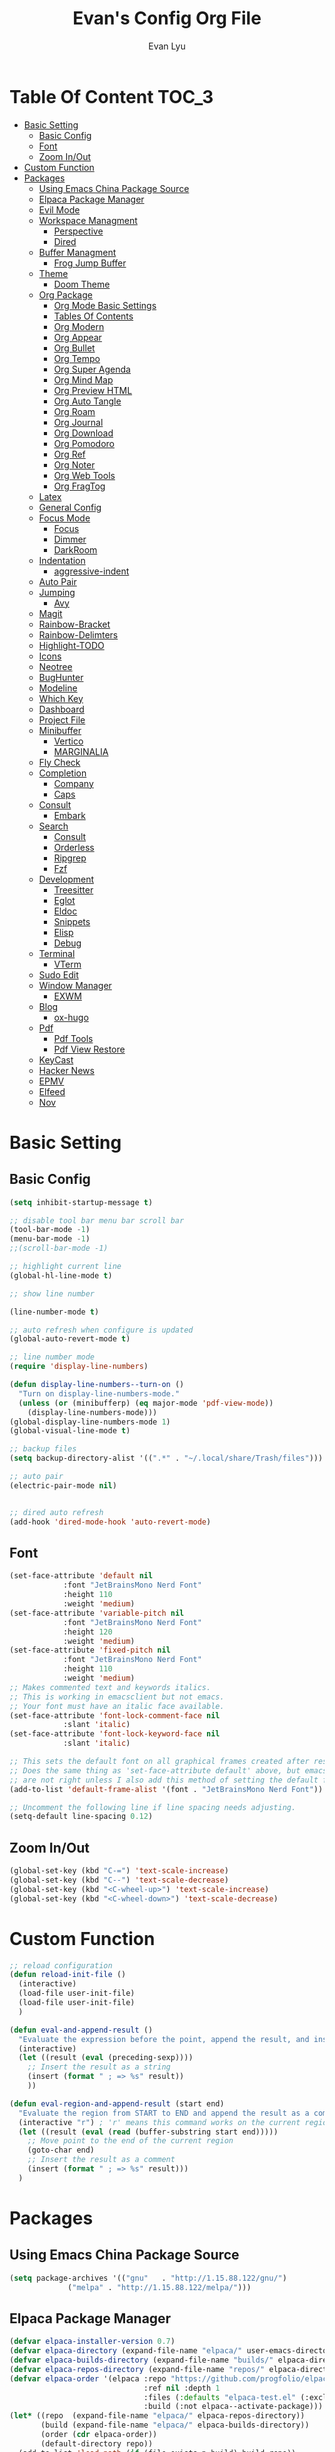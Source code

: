 #+TITLE: Evan's Config Org File
#+AUTHOR: Evan Lyu
#+auto_tangle: t
#+DESCRIPTION: Evan's Config Org File
#+STARTUP: showeverything
#+OPTIONS: tocs:3

* Table Of Content :TOC_3:
- [[#basic-setting][Basic Setting]]
  - [[#basic-config][Basic Config]]
  - [[#font][Font]]
  - [[#zoom-inout][Zoom In/Out]]
- [[#custom-function][Custom Function]]
- [[#packages][Packages]]
  - [[#using-emacs-china-package-source][Using Emacs China Package Source]]
  - [[#elpaca-package-manager][Elpaca Package Manager]]
  - [[#evil-mode][Evil Mode]]
  - [[#workspace-managment][Workspace Managment]]
    - [[#perspective][Perspective]]
    - [[#dired][Dired]]
  - [[#buffer-managment][Buffer Managment]]
    - [[#frog-jump-buffer][Frog Jump Buffer]]
  - [[#theme][Theme]]
    - [[#doom-theme][Doom Theme]]
  - [[#org-package][Org Package]]
    - [[#org-mode-basic-settings][Org Mode Basic Settings]]
    - [[#tables-of-contents][Tables Of Contents]]
    - [[#org-modern][Org Modern]]
    - [[#org-appear][Org Appear]]
    - [[#org-bullet][Org Bullet]]
    - [[#org-tempo][Org Tempo]]
    - [[#org-super-agenda][Org Super Agenda]]
    - [[#org-mind-map][Org Mind Map]]
    - [[#org-preview-html][Org Preview HTML]]
    - [[#org-auto-tangle][Org Auto Tangle]]
    - [[#org-roam][Org Roam]]
    - [[#org-journal][Org Journal]]
    - [[#org-download][Org Download]]
    - [[#org-pomodoro][Org Pomodoro]]
    - [[#org-ref][Org Ref]]
    - [[#org-noter][Org Noter]]
    - [[#org-web-tools][Org Web Tools]]
    - [[#org-fragtog][Org FragTog]]
  - [[#latex][Latex]]
  - [[#general-config][General Config]]
  - [[#focus-mode][Focus Mode]]
    - [[#focus][Focus]]
    - [[#dimmer][Dimmer]]
    - [[#darkroom][DarkRoom]]
  - [[#indentation][Indentation]]
    - [[#aggressive-indent][aggressive-indent]]
  - [[#auto-pair][Auto Pair]]
  - [[#jumping][Jumping]]
    - [[#avy][Avy]]
  - [[#magit][Magit]]
  - [[#rainbow-bracket][Rainbow-Bracket]]
  - [[#rainbow-delimters][Rainbow-Delimters]]
  - [[#highlight-todo][Highlight-TODO]]
  - [[#icons][Icons]]
  - [[#neotree][Neotree]]
  - [[#bughunter][BugHunter]]
  - [[#modeline][Modeline]]
  - [[#which-key][Which Key]]
  - [[#dashboard][Dashboard]]
  - [[#project-file][Project File]]
  - [[#minibuffer][Minibuffer]]
    - [[#vertico][Vertico]]
    - [[#marginalia][MARGINALIA]]
  - [[#fly-check][Fly Check]]
  - [[#completion][Completion]]
    - [[#company][Company]]
    - [[#caps][Caps]]
  - [[#consult][Consult]]
    - [[#embark][Embark]]
  - [[#search][Search]]
    - [[#consult-1][Consult]]
    - [[#orderless][Orderless]]
    - [[#ripgrep][Ripgrep]]
    - [[#fzf][Fzf]]
  - [[#development][Development]]
    - [[#treesitter][Treesitter]]
    - [[#eglot][Eglot]]
    - [[#eldoc][Eldoc]]
    - [[#snippets][Snippets]]
    - [[#elisp][Elisp]]
    - [[#debug][Debug]]
  - [[#terminal][Terminal]]
    - [[#vterm][VTerm]]
  - [[#sudo-edit][Sudo Edit]]
  - [[#window-manager][Window Manager]]
    - [[#exwm][EXWM]]
  - [[#blog][Blog]]
    - [[#ox-hugo][ox-hugo]]
  - [[#pdf][Pdf]]
    - [[#pdf-tools][Pdf Tools]]
    - [[#pdf-view-restore][Pdf View Restore]]
  - [[#keycast][KeyCast]]
  - [[#hacker-news][Hacker News]]
  - [[#epmv][EPMV]]
  - [[#elfeed][Elfeed]]
  - [[#nov][Nov]]

* Basic Setting 

** Basic Config
#+begin_src emacs-lisp
(setq inhibit-startup-message t)

;; disable tool bar menu bar scroll bar
(tool-bar-mode -1)
(menu-bar-mode -1)
;;(scroll-bar-mode -1)

;; highlight current line
(global-hl-line-mode t)

;; show line number

(line-number-mode t)

;; auto refresh when configure is updated
(global-auto-revert-mode t)

;; line number mode
(require 'display-line-numbers)

(defun display-line-numbers--turn-on ()
  "Turn on display-line-numbers-mode."
  (unless (or (minibufferp) (eq major-mode 'pdf-view-mode))
    (display-line-numbers-mode)))
(global-display-line-numbers-mode 1)
(global-visual-line-mode t)

;; backup files
(setq backup-directory-alist '((".*" . "~/.local/share/Trash/files")))

;; auto pair
(electric-pair-mode nil)


;; dired auto refresh 
(add-hook 'dired-mode-hook 'auto-revert-mode)
#+end_src

** Font

#+begin_src emacs-lisp
(set-face-attribute 'default nil
		    :font "JetBrainsMono Nerd Font"
		    :height 110
		    :weight 'medium)
(set-face-attribute 'variable-pitch nil
		    :font "JetBrainsMono Nerd Font"
		    :height 120
		    :weight 'medium)
(set-face-attribute 'fixed-pitch nil
		    :font "JetBrainsMono Nerd Font"
		    :height 110
		    :weight 'medium)
;; Makes commented text and keywords italics.
;; This is working in emacsclient but not emacs.
;; Your font must have an italic face available.
(set-face-attribute 'font-lock-comment-face nil
		    :slant 'italic)
(set-face-attribute 'font-lock-keyword-face nil
		    :slant 'italic)

;; This sets the default font on all graphical frames created after restarting Emacs.
;; Does the same thing as 'set-face-attribute default' above, but emacsclient fonts
;; are not right unless I also add this method of setting the default font.
(add-to-list 'default-frame-alist '(font . "JetBrainsMono Nerd Font"))

;; Uncomment the following line if line spacing needs adjusting.
(setq-default line-spacing 0.12)
#+end_src

** Zoom In/Out
  
#+begin_src emacs-lisp
(global-set-key (kbd "C-=") 'text-scale-increase)
(global-set-key (kbd "C--") 'text-scale-decrease)
(global-set-key (kbd "<C-wheel-up>") 'text-scale-increase)
(global-set-key (kbd "<C-wheel-down>") 'text-scale-decrease)

#+end_src

* Custom Function
  
#+begin_src emacs-lisp
;; reload configuration
(defun reload-init-file ()
  (interactive)
  (load-file user-init-file)
  (load-file user-init-file)
  )

(defun eval-and-append-result ()
  "Evaluate the expression before the point, append the result, and insert a new line with a comment."
  (interactive)
  (let ((result (eval (preceding-sexp))))
    ;; Insert the result as a string
    (insert (format " ; => %s" result))
    ))

(defun eval-region-and-append-result (start end)
  "Evaluate the region from START to END and append the result as a comment."
  (interactive "r") ; 'r' means this command works on the current region
  (let ((result (eval (read (buffer-substring start end)))))
    ;; Move point to the end of the current region
    (goto-char end)
    ;; Insert the result as a comment
    (insert (format " ; => %s" result)))
  )
#+end_src


* Packages
  
** Using Emacs China Package Source 
#+begin_src emacs-lisp
(setq package-archives '(("gnu"   . "http://1.15.88.122/gnu/")
			 ("melpa" . "http://1.15.88.122/melpa/")))
#+end_src


** Elpaca Package Manager
#+BEGIN_SRC emacs-lisp
(defvar elpaca-installer-version 0.7)
(defvar elpaca-directory (expand-file-name "elpaca/" user-emacs-directory))
(defvar elpaca-builds-directory (expand-file-name "builds/" elpaca-directory))
(defvar elpaca-repos-directory (expand-file-name "repos/" elpaca-directory))
(defvar elpaca-order '(elpaca :repo "https://github.com/progfolio/elpaca.git"
                              :ref nil :depth 1
                              :files (:defaults "elpaca-test.el" (:exclude "extensions"))
                              :build (:not elpaca--activate-package)))
(let* ((repo  (expand-file-name "elpaca/" elpaca-repos-directory))
       (build (expand-file-name "elpaca/" elpaca-builds-directory))
       (order (cdr elpaca-order))
       (default-directory repo))
  (add-to-list 'load-path (if (file-exists-p build) build repo))
  (unless (file-exists-p repo)
    (make-directory repo t)
    (when (< emacs-major-version 28) (require 'subr-x))
    (condition-case-unless-debug err
        (if-let ((buffer (pop-to-buffer-same-window "*elpaca-bootstrap*"))
                 ((zerop (apply #'call-process `("git" nil ,buffer t "clone"
                                                 ,@(when-let ((depth (plist-get order :depth)))
                                                     (list (format "--depth=%d" depth) "--no-single-branch"))
                                                 ,(plist-get order :repo) ,repo))))
                 ((zerop (call-process "git" nil buffer t "checkout"
                                       (or (plist-get order :ref) "--"))))
                 (emacs (concat invocation-directory invocation-name))
                 ((zerop (call-process emacs nil buffer nil "-Q" "-L" "." "--batch"
                                       "--eval" "(byte-recompile-directory \".\" 0 'force)")))
                 ((require 'elpaca))
                 ((elpaca-generate-autoloads "elpaca" repo)))
            (progn (message "%s" (buffer-string)) (kill-buffer buffer))
          (error "%s" (with-current-buffer buffer (buffer-string))))
      ((error) (warn "%s" err) (delete-directory repo 'recursive))))
  (unless (require 'elpaca-autoloads nil t)
    (require 'elpaca)
    (elpaca-generate-autoloads "elpaca" repo)
    (load "./elpaca-autoloads")))
(add-hook 'after-init-hook #'elpaca-process-queues)
(elpaca `(,@elpaca-order))

;; Install a package via the elpaca macro
;; See the "recipes" section of the manual for more details.

;; (elpaca example-package)

;; Install use-package support
(elpaca elpaca-use-package
  ;; Enable use-package :ensure support for Elpaca.
  (elpaca-use-package-mode))

;; Block until current queue processed.
(elpaca-wait)

;;When installing a package which modifies a form used at the top-level
;;(e.g. a package which adds a use-package key word),
;;use `elpaca-wait' to block until that package has been installed/configured.
;;For example:
;;(use-package general :ensure t :demand t)
;;(elpaca-wait)

;;Turns off elpaca-use-package-mode current declaration
;;Note this will cause the declaration to be interpreted immediately (not deferred).
;;Useful for configuring built-in emacs features.
;;(use-package emacs :ensure nil :config (setq ring-bell-function #'ignore))

;; Don't install anything. Defer execution of BODY
;;(elpaca nil (message "deferred"))
#+END_SRC


** Evil Mode

#+BEGIN_SRC emacs-lisp
;; Expands to: (elpaca evil (use-package evil :demand t))
(use-package evil 
  :init
  (setq evil-want-integration t)
  (setq evil-want-keybinding nil)
  (setq evil-vsplit-window-right t)

  (setq evil-split-window-below t)
  :ensure t
  :demand nil
  :config
  (evil-mode)
  (setq x-select-enable-clipboard nil)
  )


(use-package evil-collection
  :after evil
  :ensure t
  :demand nil 
  :config
  (setq evil-collection-mode-list
        '(dashboard dired ibuffer pdf magit neotree vterm elfeed nov)
  )
  (evil-collection-init))


(use-package evil-commentary
  :after evil
  :ensure t
  :demand nil 
  :config
  (evil-commentary-mode))

(use-package evil-surround
  :after evil
  :ensure t
  :demand nil 
  :config
  (global-evil-surround-mode))

(use-package evil-org
  :ensure t
  :after org
  :hook (org-mode . (lambda () evil-org-mode))
  :config
  (require 'evil-org-agenda)
  (evil-org-agenda-set-keys)
)


(add-hook 'org-capture-mode-hook 'evil-insert-state)

(elpaca-wait)
#+END_SRC

** Workspace Managment
*** Perspective 
#+begin_src emacs-lisp
(use-package perspective
  :ensure t
  :init
  (persp-mode)
)
(setq persp-suppress-no-prefix-key-warning t)
#+end_src

*** Dired 
#+begin_src emacs-lisp
(setq dired-dwim-target t)
#+end_src

** Buffer Managment 

*** Frog Jump Buffer
#+begin_src emacs-lisp
(use-package frog-jump-buffer :ensure t)
#+end_src


** Theme

*** Doom Theme 
#+BEGIN_SRC emacs-lisp
(use-package doom-themes
  :ensure t
  :config
  ;; Global settings (defaults)
  (setq doom-themes-enable-bold t    ; if nil, bold is universally disabled
        doom-themes-enable-italic t) ; if nil, italics is universally disabled
  (load-theme 'doom-molokai t)

  ;; Enable flashing mode-line on errors
  (doom-themes-visual-bell-config)
  ;; Enable custom neotree theme (all-the-icons must be installed!)
  (doom-themes-neotree-config)
  ;; or for treemacs users
  (setq doom-themes-treemacs-theme "doom-atom") ; use "doom-colors" for less minimal icon theme
  (doom-themes-treemacs-config)
  ;; Corrects (and improves) org-mode's native fontification.
  (doom-themes-org-config))

#+END_SRC
   
** Org Package

*** Org Mode Basic Settings
#+begin_src emacs-lisp
(add-hook 'org-mode-hook 'org-indent-mode)
;; Increase line spacing
(setq-default line-spacing 2)

(setq org-todo-keywords
      '((sequence "TODO" "IN-PROGRESS" "WAITING" "|" "DONE" "CANCELED")))

(setq org-directory "~/Org/"
      org-agenda-files '("~/Org/agenda.org")
      org-default-notes-file (expand-file-name "notes.org" org-directory)
      org-ellipsis " ▼ "
      org-log-done 'time
      org-journal-dir "~/Org/journal/"
      org-journal-date-format "%B %d, %Y (%A) "
      org-journal-file-format "%Y-%m-%d.org"
      org-hide-emphasis-markers t)

(setq org-src-preserve-indentation nil
      org-src-tab-acts-natively t
      org-edit-src-content-indentation 0
      org-src-fontify-natively t
      org-confirm-babel-evaluate nil)
(setq org-agenda-custom-commands
      '(("f" occur-tree "FIXME")))
(setq org-startup-align-all-tables t)
(setq org-log-done 'time)
(setq org-agenda=include-diary t)
(setq org-startup-folded "showall")
;; (setq org-agenda-time-grid t)

;; update checkbox automatically
(defun update_checkbox()
  (org-update-checkbox-count t)
  )
(add-hook 'org-mode-hook (lambda () (add-hook 'after-save-hook 'update_checkbox nil 'make-it-local)))

;; Clocking Work Time
(setq org-clock-persist 'histroy)
;;(org-clock-persistance-insinuate)

;; Setting org-capture
(setq org-capture-templates '(("t" "Todo" entry (file+headline "~/Org/gtd.org" "Tasks")
			       "* TODO %T \n %?\n")
			      ("i" "Idea" entry (file+datetree "~/Org/idea.org")
			       "* Idea \n %? ")))
#+end_src

*** Tables Of Contents
#+begin_src emacs-lisp
(use-package toc-org
  :ensure t
  :commands toc-org-enable
  :init (add-hook 'org-mode-hook 'toc-org-enable))
#+end_src

*** Org Modern
#+begin_src emacs-lisp
(use-package org-modern
  :ensure t
  :config 
  (add-hook 'org-mode-hook 'global-org-modern-mode)

  (setq
   ;; Edit settings
   org-auto-align-tags nil
   org-tags-column 0
   org-catch-invisible-edits 'show-and-error
   org-special-ctrl-a/e t
   org-insert-heading-respect-content t

   ;; Org styling, hide markup etc.
   org-hide-emphasis-markers t
   org-pretty-entities t
   org-ellipsis "…"

   ;; Agenda styling
   org-agenda-tags-column 0
   org-agenda-block-separator ?─
   org-agenda-time-grid
   '((daily today require-timed)
     (800 1000 1200 1400 1600 1800 2000)
     " ┄┄┄┄┄ " "┄┄┄┄┄┄┄┄┄┄┄┄┄┄┄")
   org-agenda-current-time-string
   "◀── now ─────────────────────────────────────────────────")
  )
;; Option 2: Globally

#+end_src

*** Org Appear
#+begin_src emacs-lisp
(use-package org-appear
  :ensure t
  :config 
  (add-hook 'org-mode-hook 'org-appear-mode)
  (setq org-appear-trigger 'manual)
  (add-hook 'org-mode-hook (lambda ()
                           (add-hook 'evil-insert-state-entry-hook
                                     #'org-appear-manual-start
                                     nil
                                     t)
                           (add-hook 'evil-insert-state-exit-hook
                                     #'org-appear-manual-stop
                                     nil
                                     t)))
)
#+end_src
   
*** Org Bullet
#+begin_src emacs-lisp
(use-package org-bullets :ensure t)
;;(add-hook 'org-mode-hook (lambda () (org-bullets-mode 1)))
#+END_SRC

*** Org Tempo
#+begin_src emacs-lisp
(require 'org-tempo)
#+end_src

*** Org Super Agenda
#+begin_src emacs-lisp
(use-package org-super-agenda :ensure t :config (org-super-agenda-mode t))
#+end_src

*** Org Mind Map
#+begin_src emacs-lisp
;; This is an Emacs package that creates graphviz directed graphs from
;; the headings of an org file
(use-package org-mind-map
  :init
  (require 'ox-org)
  :ensure t
  ;; Uncomment the below if 'ensure-system-packages` is installed
  ;;:ensure-system-package (gvgen . graphviz)
  :config
  (setq org-mind-map-engine "dot")       ; Default. Directed Graph
  ;; (setq org-mind-map-engine "neato")  ; Undirected Spring Graph
  ;; (setq org-mind-map-engine "twopi")  ; Radial Layout
  ;; (setq org-mind-map-engine "fdp")    ; Undirected Spring Force-Directed
  ;; (setq org-mind-map-engine "sfdp")   ; Multiscale version of fdp for the layout of large graphs
  ;; (setq org-mind-map-engine "twopi")  ; Radial layouts
  ;; (setq org-mind-map-engine "circo")  ; Circular Layout
  )
#+end_src

*** Org Preview HTML
#+begin_src emacs-lisp
(use-package org-preview-html :ensure t)
#+end_src

*** Org Auto Tangle

#+begin_src emacs-lisp
(use-package org-auto-tangle
  :ensure t
  :hook (org-mode . org-auto-tangle-mode)
  )
#+end_src

*** Org Roam

org roam for note-taking
#+begin_src emacs-lisp
(use-package org-roam
  :ensure t
  :init
  (setq org-roam-v2-ack t)
  :custom
  ;; TODO: create dir before loading
  (org-roam-directory (file-truename "~/Org/Note"))
  (org-roam-dailies-directory (file-truename "~/Org/Journal"))
  (org-roam-completion-everywhere t)
  (org-roam-capture-templates '(("d" "default" plain "%?"
				 :target (file+head "%<%Y%m%d%H%M%S>-${slug}.org"
						    "#+title: ${title}\n")
				 :unnarrowed t)
				)
			      )
  :bind (("C-c n l" . org-roam-buffer-toggle)
         ("C-c n f" . org-roam-node-find)
         ("C-c n g" . org-roam-graph)
         ("C-c n i" . org-roam-node-insert)
         ("C-c n c" . org-roam-capture)
         ;; Dailies
         ("C-c n j" . org-roam-dailies-capture-today))
  :config
  ;; If you're using a vertical completion framework, you might want a more informative completion interface
  (setq org-roam-node-display-template (concat "${title:*} " (propertize "${tags:10}" 'face 'org-tag)))
  (org-roam-db-autosync-mode)
  ;; If using org-roam-protocol
  (require 'org-roam-protocol)
  (require 'org-roam-dailies)
  ;; TODO
  ;; (setq org-roam-dailies-capture-templates
  ;; )
  )


(use-package org-roam-ui
  :ensure t
  (:host github :repo "org-roam/org-roam-ui" :branch "main" :files ("*.el" "out"))
  :after org-roam
  ;;         normally we'd recommend hooking orui after org-roam, but since org-roam does not have
  ;;         a hookable mode anymore, you're advised to pick something yourself
  ;;         if you don't care about startup time, use
  ;;  :hook (after-init . org-roam-ui-mode)
  :config
  (setq org-roam-ui-sync-theme t
        org-roam-ui-follow t
        org-roam-ui-update-on-save t
        org-roam-ui-open-on-start t))
#+end_src

*** Org Journal
#+begin_src emacs-lisp
(use-package org-journal
  :ensure
t
  :bind
  ("C-c n j" . org-journal-new-entry)
  :custom
  (org-journal-date-prefix "#+title: ")
  (org-journal-file-format "%Y-%m-%d.org")
  (org-journal-dir "~/Org/Journal")
  (org-journal-date-format "%A, %d %B %Y")
  :config
  (setq org-journal-dir "~/Org/Journal")
  (setq org-journal-enable-agenda-integration t)
  )

(defun org-journal-find-location ()
  ;; Open today's journal, but specify a non-nil prefix argument in order to
  ;; inhibit inserting the heading; org-capture will insert the heading.
  (org-journal-new-entry t)
  (unless (eq org-journal-file-type 'daily)
    (org-narrow-to-subtree))
  (goto-char (point-max)))

(setq org-capture-templates '(("j" "Journal entry" plain (function org-journal-find-location)
                               "** %(format-time-string org-journal-time-format)%^{Title}\n%i%?"
                               :jump-to-captured t :immediate-finish t)))
#+end_src

*** Org Download 
#+begin_src emacs-lisp
(use-package org-download
  :ensure t
  :after org
  :bind
  (:map org-mode-map
        (("s-Y" . org-download-screenshot)
         ("s-y" . org-download-yank))))
;; Drag-and-drop to `dired`
(add-hook 'dired-mode-hook 'org-download-enable)
#+end_src

*** Org Pomodoro
#+begin_src emacs-lisp
(use-package org-pomodoro :ensure t)
#+end_src

*** Org Ref
#+begin_src emacs-lisp
(use-package org-ref :ensure t)
#+end_src

*** Org Noter
#+begin_src emacs-lisp
(use-package org-noter :ensure t)
#+end_src

*** Org Web Tools
#+begin_src emacs-lisp
(use-package org-web-tools :ensure t)
#+end_src

*** Org FragTog 
#+begin_src emacs-lisp
(use-package org-fragtog
:ensure t
:after org
:custom
(org-startup-with-latex-preview t)
:hook
(org-mode . org-fragtog-mode)
:custom
(org-format-latex-options
    (plist-put org-format-latex-options :scale 5)
    (plist-put org-format-latex-options :foreground 'auto)
    (plist-put org-format-latex-options :background 'auto)))

#+end_src>
   

** Latex
#+begin_src emacs-lisp
;;(setq org-format-latex-options (plist-put org-format-latex-options :scale 2:0.0))
#+end_src>

** General Config

TODO all packages keymap using general for configuration

#+begin_src emacs-lisp
(use-package general
  :ensure t
  :init
  (setq general-override-states '(insert
                                  emacs
                                  hybrid
                                  normal
                                  visual
                                  motion
                                  operator
                                  replace
				  ))
  :config
  (general-evil-setup)
  
  ;; set up 'SPC' as the global leader key
  (general-create-definer leader-key
    :states '(normal insert visual emacs)
    :keymaps 'override
    :prefix "SPC" ;; set leader
    :global-prefix "M-SPC") ;; access leader in insert mode

  ;; evil rebind ecs key to bn: bn means "back to normal"
  (general-imap "b"
    (general-key-dispatch 'self-insert-command
      :timeout 0.1
      "n" 'evil-normal-state))

  ;; help
  (leader-key
    "h" '(:ignore t :wk "Help")
    "h v" '(describe-variable :wk "Describe Variable")
    "h f" '(describe-function :wk "Describe Function")
    )

  ;; fast execute M-x

  (leader-key
    "h" '(:ignore t :wk "Help")
    "h v" '(describe-variable :wk "Describe Variable")
    "h f" '(describe-function :wk "Describe Function")
    )

  (general-def 'normal 'override
    "C-h" 'evil-window-left
    "C-j" 'evil-window-down
    "C-k" 'evil-window-up
    "C-l" 'evil-window-right
    "m" 'delete-other-windows
   )

  (general-def 'insert 'override
    "C-b" 'frog-jump-buffer
   )

  (leader-key
    "b" '(:ignore t :wk "Bookmarks/Buffers")
    "b s" '(switch-to-buffer :wk "Switch to buffer")
    "b c" '(clone-indirect-buffer :wk "Create indirect buffer copy in a split")
    "b C" '(clone-indirect-buffer-other-window :wk "Clone indirect buffer in new window")
    "b i" '(ibuffer :wk "Ibuffer")
    "b n" '(next-buffer :wk "Next buffer")
    "b p" '(previous-buffer :wk "Previous buffer")
    "b k" '(kill-current-buffer :wk "Kill current buffer")
   )
  

  ;; window
  (leader-key
    "w m" '(delete-other-windows :wk "Delete Other Windows")
    )

  ;; Navigating
  (leader-key
    "g w" '(avy-goto-word-1 :wk "Avy Go To Word")
    "g c" '(avy-goto-char-timer :wk "Avy Go To Char With Timer")
    "g l" '(avy-goto-line :wk "Avy Go To Link")
    )

  ;; config
  (leader-key
    "f f" '(find-file :wk "Find file")
    "f c" '((lambda () (interactive) (find-file "~/.emacs.d/config.org")) :wk "Edit emacs config") "f r" '(counsel-recentf :wk "Find recent files")
    "f a" '((lambda () (interactive) (find-file "~/Org/agenda.org")) :wk "Open My Agneda") "f r" '(counsel-recentf :wk "Find recent files")
    "f p" '((lambda () (interactive) (find-file "~/Org/project.org")) :wk "Open My Projects") "f r" '(counsel-recentf :wk "Find recent files")
    "f i" '((lambda () (interactive) (find-file "~/Org/idea.org")) :wk "Open Idea.Org") "f r" '(counsel-recentf :wk "Find recent files")
    "f r" '(reload-init-file :wk "Reload Config")
    )

  ;; org 
  (leader-key
    "o a" '(org-agenda :wk "Open Org Agenda")
    "o c" '(org-roam-capture :wk "Org Roam Capture Node")
    "o t" '(org-pomodoro  :wk "Pomodoro Timing")
    "o s" '(org-schedule  :wk "Add Schedule Timestamp")
    "o d" '(org-deadline  :wk "Add Deadline Timestamp")
    "o p" '(org-open-at-point  :wk "Org Open At Point")
    "o j" '(org-journal-new-entry :wk "New Org Jounral")
    )

  ;; magit
  (leader-key
    "g g" '(magit :wk "Call Magit")
  ) 

  ;; use perspective to manage workspace 
  (leader-key
    "p n" '(persp-next  :wk "Perspective next")
    "p p" '(persp-prev  :wk "Perspective previous")
    "p c" '(persp-switch  :wk "Perspective switch")
    "p r" '(persp-rename  :wk "Rename Perspective")
  ) 


  ;; completition
  (leader-key
    "c" '(company-complete :wk "Call Company Completion")
   ) 


  ;; file explorer 
  (leader-key
    "e" '(neotree-toggle :wk "Open Neotree")
  )


  ;; projectile
  (leader-key
    "p s" '(projectile-switch-project :wk "Projectile Switch Project")
  )

  ;; other
  (leader-key
    "z" '(darkroom-mode :wk "Zen Mode")
  )
)
#+end_src


** Focus Mode

*** Focus 

#+begin_src emacs-lisp
(use-package focus :ensure t)
#+end_src

*** Dimmer

#+begin_src emacs-lisp
(use-package dimmer :ensure t :config 
  (dimmer-configure-which-key)
  (dimmer-configure-helm)
  (dimmer-mode t))
#+end_src

*** DarkRoom

DarkRoom for Zen Mode

#+begin_src emacs-lisp
(use-package darkroom :ensure t)
#+end_src

** Indentation

*** aggressive-indent

#+begin_src emacs-lisp
(use-package aggressive-indent
  :ensure t
  :config
  (add-to-list 'aggressive-indent-excluded-modes '(
						   html-mode c++-ts-mode c++-mode
						   ))
  (global-aggressive-indent-mode 1)
  )
#+end_src

** Auto Pair
#+begin_src emacs-lisp

(use-package smartparens-mode
  :ensure smartparens  ;; install the package
  :hook (prog-mode text-mode markdown-mode) ;; add `smartparens-mode` to these hooks
  :config
  ;; load default config
  (require 'smartparens-config))
#+end_src

** Jumping

*** Avy
#+begin_src emacs-lisp
(use-package avy :ensure t)
#+end_src


** Magit

TODO learn magit [[https://www.youtube.com/watch?v=_zfvQkJsYwI][link]]

#+begin_src emacs-lisp
(use-package transient :ensure t)
(use-package magit :ensure t :after transient)
#+end_src

** Rainbow-Bracket
#+begin_src emacs-lisp
(use-package rainbow-mode :ensure t :hook org-mode prog-mode)
#+end_src

** Rainbow-Delimters
#+begin_src emacs-lisp
(use-package rainbow-delimiters
  :ensure t
  :hook ((org-mode . rainbow-delimiters-mode)
	 (prog-mode . rainbow-delimiters-mode)))

#+end_src


** Highlight-TODO
#+begin_src emacs-lisp
(use-package hl-todo
  :ensure t
  :hook ((org-mode . hl-todo-mode)
	 (prog-mode . hl-todo-mode))
  :config
  (setq hl-todo-highlight-punctuation ":"
	hl-todo-keyword-faces
	`(("TODO"       warning bold)
	  ("PROJECT"    font-lock-keyword-face bold)
	  ("ACTION"    font-lock-keyword-face bold)
	  ("FIXME"      error bold)
	  ("HACK"       font-lock-constant-face bold)
	  ("REVIEW"     font-lock-keyword-face bold)
	  ("DONE"       success bold)
	  ("NOTE"       success bold)
	  ("LATER"      font-lock-constant-face bold)
	  ("DEPRECATED" font-lock-doc-face bold))))
#+end_src


** Icons

#+begin_src emacs-lisp
(use-package all-the-icons
  :ensure t
  :if (display-graphic-p))

(use-package all-the-icons-dired
  :ensure t
  :hook (dired-mode . (lambda () (all-the-icons-dired-mode t))))

(use-package all-the-icons-completion
  :ensure t
  :after (marginalia all-the-icons)
  :hook (marginalia-mode . all-the-icons-completion-marginalia-setup)
  :init
  (all-the-icons-completion-mode))
#+end_src


** Neotree
#+begin_src emacs-lisp
(use-package neotree
  :ensure t
  :config
  (setq neo-smart-open t
	neo-show-hidden-files t
	neo-window-width 35
	neo-window-fixed-size nil
	inhibit-compacting-font-caches t
	projectile-switch-project-action 'neotree-projectile-action) 
  )
(setq neo-theme (if (display-graphic-p) 'icons 'arrow))
#+end_src

** BugHunter
bug hunter for hunting emacs configuration file 

#+begin_src emacs-lisp
(use-package bug-hunter
  :ensure t
  )
#+end_src

** Modeline

#+begin_src emacs-lisp
(use-package doom-modeline
  :ensure t
  :init (doom-modeline-mode 1)
  :config
  (setq doom-modeline-height 35      ;; sets modeline height
        doom-modeline-bar-width 5    ;; sets right bar width
        doom-modeline-persp-name t   ;; adds perspective name to modeline
        doom-modeline-persp-icon t)) ;; adds folder icon next to persp name
#+end_src


** Which Key
#+begin_src emacs-lisp
(use-package which-key
  :ensure t
  :init
  (which-key-mode 1)
  :config
  (setq which-key-side-window-location 'bottom
	which-key-sort-order #'which-key-key-order-alpha
	which-key-sort-uppercase-first nil
	which-key-add-column-padding 1
	which-key-max-display-columns nil
	which-key-min-display-lines 6
	which-key-side-window-slot -10
	which-key-side-window-max-height 0.25
	which-key-idle-delay 0.8
	which-key-max-description-length 25
	which-key-allow-imprecise-window-fit t
	which-key-separator " → " ))
#+end_src

** Dashboard 

#+begin_src emacs-lisp
;;install dashboard
(use-package dashboard
  :ensure t
  :init
  (setq dashboard-set-heading-icons t)
  (setq dashboard-set-file-icons t)
  (setq dashboard-banner-logo-title "emacs rocks")
  (setq dashboard-startup-banner 'logo)
  (setq dashboard-center-content nil)
  (setq dashboard-icon-type 'all-the-icons)
  (setq dashboard-week-agenda t)
  (setq dashboard-projects-backend 'projectile)
  (setq dashboard-items '((recents . 5)
                          (projects . 3)
                          (agenda . 3)))
  :config
  (add-hook 'elpaca-after-init-hook #'dashboard-insert-startupify-lists)
  (add-hook 'elpaca-after-init-hook #'dashboard-initialize)
  (dashboard-setup-startup-hook)
  )

#+end_src

** Project File

#+begin_src emacs-lisp
(use-package projectile
  :ensure t
  :config
  (projectile-mode +1)
  (setq projectile-auto-discover t)
  ;; (projectile-register-project-type 'npm '("package.json")
  ;;                                   :project-file "package.json"
  ;; 				  :compile "npm install"
  ;; 				  :test "npm test"
  ;; 				  :run "npm start"
  ;; 				  :test-suffix ".spec")
  (projectile-register-project-type 'evans-project '("project-org")
				    :project-file "project.org"
				    )
  )


#+end_src

** Minibuffer

*** Vertico

#+begin_src emacs-lisp
;;install vertico
(use-package vertico
  :ensure t
  :init
  (vertico-mode)
  ;; Different scroll margin
  ;; (setq vertico-scroll-margin 0)
  ;; Show more candidates
  (setq vertico-count 20)
  ;; Grow and shrink the Vertico minibuffer
  (setq vertico-resize t)
  ;; Optionally enable cycling for `vertico-next' and `vertico-previous'.
  (setq vertico-cycle t))
#+end_src


*** MARGINALIA

#+begin_src emacs-lisp
;; Enable rich annotations using the Marginalia package
(use-package marginalia
  ;; Bind `marginalia-cycle' locally in the minibuffer.  To make the binding
  ;; available in the *Completions* buffer, add it to the
  ;; `completion-list-mode-map'.
  :ensure t
  :bind (:map minibuffer-local-map
              ("M-A" . marginalia-cycle))

  ;; The :init section is always executed.
  :init

  ;; Marginalia must be actived in the :init section of use-package such that
  ;; the mode gets enabled right away. Note that this forces loading the
  ;; package.
  (marginalia-mode))
#+end_src

** Fly Check

#+begin_src emacs-lisp
(use-package flycheck
  :ensure t :config (add-hook 'after-init-hook #'global-flycheck-mode))
#+end_src

** Completion

*** Company 

#+begin_src emacs-lisp
(use-package company
  :ensure t
  :init
  (global-company-mode t)
  :custom
  (company-begin-commands '(self-insert-command)
			  (company-minimum-prefix-length 1)
			  (company-selection-wrap-around t)
			  (company-tng-configure-default)
			  (company-idle-delay 0.05))
  )

(setq completion-ignore-case  t)
;; With use-package:

(use-package company-box
  :ensure t
  :after company
  :hook (company-mode . company-box-mode))


(use-package company-quickhelp
  :ensure t
  :after company
  :init
  (company-quickhelp-mode)
  )
#+end_src

*** Caps
#+begin_src emacs-lisp
;; Add extensions
(use-package cape
  :ensure t
  :demand t
  ;; Bind dedicated completion commands
  ;; Alternative prefix keys: C-c p, M-p, M-+, ...
  :bind (("C-c p p" . completion-at-point) ;; capf
         ("C-c p t" . complete-tag)        ;; etags
         ("C-c p d" . cape-dabbrev)        ;; or dabbrev-completion
         ("C-c p h" . cape-history)
         ("C-c p f" . cape-file)
         ("C-c p k" . cape-keyword)
         ("C-c p s" . cape-elisp-symbol)
         ("C-c p e" . cape-elisp-block)
         ("C-c p a" . cape-abbrev)
         ("C-c p l" . cape-line)
         ("C-c p w" . cape-dict)
         ("C-c p :" . cape-emoji)
         ("C-c p \\" . cape-tex)
         ("C-c p _" . cape-tex)
         ("C-c p ^" . cape-tex)
         ("C-c p &" . cape-sgml)
         ("C-c p r" . cape-rfc1345))
  :init
  ;; Add to the global default value of `completion-at-point-functions' which is
  ;; used by `completion-at-point'.  The order of the functions matters, the
  ;; first function returning a result wins.  Note that the list of buffer-local
  ;; completion functions takes precedence over the global list.
  (add-to-list 'completion-at-point-functions #'cape-dabbrev)
  (add-to-list 'completion-at-point-functions #'cape-file)
  (add-to-list 'completion-at-point-functions #'cape-elisp-block)
  ;;(add-to-list 'completion-at-point-functions #'cape-history)
  ;;(add-to-list 'completion-at-point-functions #'cape-keyword)
  ;;(add-to-list 'completion-at-point-functions #'cape-tex)
  ;;(add-to-list 'completion-at-point-functions #'cape-sgml)
  ;;(add-to-list 'completion-at-point-functions #'cape-rfc1345)
  ;;(add-to-list 'completion-at-point-functions #'cape-abbrev)
  ;;(add-to-list 'completion-at-point-functions #'cape-dict)
  ;;(add-to-list 'completion-at-point-functions #'cape-elisp-symbol)
  ;;(add-to-list 'completion-at-point-functions #'cape-line)
  )
#+end_src


** Consult 

*** Embark
#+begin_src emacs-lisp
(use-package embark
  :ensure t
  :bind
  (("C-." . embark-act)         ;; pick some comfortable binding
   ("C-;" . embark-dwim)        ;; good alternative: M-.
   ("C-h B" . embark-bindings)) ;; alternative for `describe-bindings'
  :config
  ;; Hide the mode line of the Embark live/completions buffers
  (setq prefix-help-command 'embark-prefix-help-command)
  (add-to-list 'display-buffer-alist
               '("\\`\\*Embark Collect \\(Live\\|Completions\\)\\*"
                 nil
                 (window-parameters (mode-line-format . none)))))


;; Consult users will also want the embark-consult package.
(use-package embark-consult
  :ensure t ; only need to install it, embark loads it after consult if found
  :hook
  (embark-collect-mode . consult-preview-at-point-mode))

#+end_src


** Search

*** Consult

#+begin_src emacs-lisp
;; Example configuration for Consult
(use-package consult
  ;; Replace bindings. Lazily loaded due by `use-package'.
  :ensure t
					;:bind ;; C-c bindings in `mode-specific-map'
  ;; ("C-c M-x" . consult-mode-command)
  ;; ("C-c h" . consult-history)
  ;; ("C-c k" . consult-kmacro)
  ;; ("C-c m" . consult-man)
  ;; ("C-c i" . consult-info)
  ;; ([remap Info-search] . consult-info)
  ;; ;; C-x bindings in `ctl-x-map'
  ;; ("C-x M-:" . consult-complex-command)     ;; orig. repeat-complex-command
  ;; ("C-x b" . consult-buffer)                ;; orig. switch-to-buffer
  ;; ("C-x 4 b" . consult-buffer-other-window) ;; orig. switch-to-buffer-other-window
  ;; ("C-x 5 b" . consult-buffer-other-frame)  ;; orig. switch-to-buffer-other-frame
  ;; ("C-x t b" . consult-buffer-other-tab)    ;; orig. switch-to-buffer-other-tab
  ;; ("C-x r b" . consult-bookmark)            ;; orig. bookmark-jump
  ;; ("C-x p b" . consult-project-buffer)      ;; orig. project-switch-to-buffer
  ;; ;; Custom M-# bindings for fast register access
  ;; ("M-#" . consult-register-load)
  ;; ("M-'" . consult-register-store)          ;; orig. abbrev-prefix-mark (unrelated)
  ;; ("C-M-#" . consult-register)
  ;; ;; Other custom bindings
  ;; ("M-y" . consult-yank-pop)                ;; orig. yank-pop
  ;; ;; M-g bindings in `goto-map'
  ;; ("M-g e" . consult-compile-error)
  ;; ("M-g f" . consult-flymake)               ;; Alternative: consult-flycheck
  ;; ("M-g g" . consult-goto-line)             ;; orig. goto-line
  ;; ("M-g M-g" . consult-goto-line)           ;; orig. goto-line
  ;; ("M-g o" . consult-outline)               ;; Alternative: consult-org-heading
  ;; ("M-g m" . consult-mark)
  ;; ("M-g k" . consult-global-mark)
  ;; ("M-g i" . consult-imenu)
  ;; ("M-g I" . consult-imenu-multi)
  ;; ;; M-s bindings in `search-map'
  ;; ("M-s d" . consult-find)                  ;; Alternative: consult-fd
  ;; ("M-s c" . consult-locate)
  ;; ("M-s g" . consult-grep)
  ;; ("M-s G" . consult-git-grep)
  ;; ("M-s r" . consult-ripgrep)
  ;; ("M-s l" . consult-line)
  ;; ("M-s L" . consult-line-multi)
  ;; ("M-s k" . consult-keep-lines)
  ;; ("M-s u" . consult-focus-lines)
  ;; ;; Isearch integration
  ;; ("M-s e" . consult-isearch-history)
  ;; :map isearch-mode-map
  ;; ("M-e" . consult-isearch-history)         ;; orig. isearch-edit-string
  ;; ("M-s e" . consult-isearch-history)       ;; orig. isearch-edit-string
  ;; ("M-s l" . consult-line)                  ;; needed by consult-line to detect isearch
  ;; ("M-s L" . consult-line-multi)            ;; needed by consult-line to detect isearch
  ;; ;; Minibuffer history
  ;; :map minibuffer-local-map
  ;; ("M-s" . consult-history)                 ;; orig. next-matching-history-element
  ;; ("M-r" . consult-history))                ;; orig. previous-matching-history-element

  ;; Enable automatic preview at point in the *Completions* buffer. This is
  ;; relevant when you use the default completion UI.
  :hook (completion-list-mode . consult-preview-at-point-mode)

  ;; The :init configuration is always executed (Not lazy)
  :init

  ;; Optionally configure the register formatting. This improves the register
  ;; preview for `consult-register', `consult-register-load',
  ;; `consult-register-store' and the Emacs built-ins.
  (setq register-preview-delay 0.5
        register-preview-function #'consult-register-format)

  ;; Optionally tweak the register preview window.
  ;; This adds thin lines, sorting and hides the mode line of the window.
  (advice-add #'register-preview :override #'consult-register-window)

  ;; Use Consult to select xref locations with preview
  (setq xref-show-xrefs-function #'consult-xref
        xref-show-definitions-function #'consult-xref)

  ;; Configure other variables and modes in the :config section,
  ;; after lazily loading the package.
  :config

  ;; Optionally configure preview. The default value
  ;; is 'any, such that any key triggers the preview.
  ;; (setq consult-preview-key 'any)
  ;; (setq consult-preview-key "M-.")
  ;; (setq consult-preview-key '("S-<down>" "S-<up>"))
  ;; For some commands and buffer sources it is useful to configure the

  ;; :preview-key on a per-command basis using the `consult-customize' macro.
  (consult-customize
   consult-theme :preview-key '(:debounce 0.2 any)
   consult-ripgrep consult-git-grep consult-grep
   consult-bookmark consult-recent-file consult-xref
   consult--source-bookmark consult--source-file-register
   consult--source-recent-file consult--source-project-recent-file
   ;; :preview-key "M-."
   :preview-key '(:debounce 0.4 any))

  ;; Optionally configure the narrowing key.
  ;; Both  and C-+ work reasonably well.
  (setq consult-narrow-key "<") ;; "C-+"

  ;; Optionally make narrowing help available in the minibuffer.
  ;; You may want to use `embark-prefix-help-command' or which-key instead.
  ;; (define-key consult-narrow-map (vconcat consult-narrow-key "?") #'consult-narrow-help)

  ;; By default `consult-project-function' uses `project-root' from project.el.
  ;; Optionally configure a different project root function.
  ;;;; 1. project.el (the default)
  ;; (setq consult-project-function #'consult--default-project--function)
  ;;;; 2. vc.el (vc-root-dir)
  ;; (setq consult-project-function (lambda (_) (vc-root-dir)))
  ;;;; 3. locate-dominating-file
  ;; (setq consult-project-function (lambda (_) (locate-dominating-file "." ".git")))
  ;;;; 4. projectile.el (projectile-project-root)
  ;; (autoload 'projectile-project-root "projectile")
  ;; (setq consult-project-function (lambda (_) (projectile-project-root)))
  ;;;; 5. No project support
  ;; (setq consult-project-function nil)
  )
#+end_src

*** Orderless
#+begin_src emacs-lisp
(use-package orderless
  :ensure t
  :custom
  (completion-styles '(orderless basic))
  (completion-category-overrides '((file (styles basic partial-completion)))))
#+end_src

*** Ripgrep

#+begin_src emacs-lisp
(use-package rg :ensure t :config (rg-enable-default-bindings))
#+end_src

*** Fzf

#+begin_src emacs-lisp
(use-package fzf
  :ensure t
  :bind
  ;; Don't forget to set keybinds!
  :config
  (setq fzf/args "-x --color bw --print-query --margin=1,0 --no-hscroll"
	fzf/executable "fzf"
	fzf/git-grep-args "-i --line-number %s"
	;; command used for `fzf-grep-*` functions
	;; example usage for ripgrep:
	;; fzf/grep-command "rg --no-heading -nH"
	fzf/grep-command "grep -nrH"
	;; If nil, the fzf buffer will appear at the top of the window
	fzf/position-bottom t
	fzf/window-height 15))
#+end_src



** Development

*** Treesitter
#+begin_src emacs-lisp
(use-package treesit-auto
  :ensure t
  :custom
  (treesit-auto-install 'prompt)
  :config
  (treesit-auto-add-to-auto-mode-alist 'all)
  (global-treesit-auto-mode))

(setq treesit-font-lock-level 4)
#+end_src

*** Eglot

Eglot for Lsp

#+begin_src emacs-lisp
;; 下面的代码是使用 use-package 配置 eglot 的过程
(use-package eglot
  :ensure nil
  :demand nil
  :hook (prog-mode . eglot-ensure)
  :config
  ;; 给 c-mode, c++-mode 配置使用 clangd-11 作为 LSP 后端
  ;; 需要主要的是，要根据上面你安装的 clangd 程序的名字填写这个配置
  ;; 我这里写成 clangd-11 是因为安装的 clangd 程序的名字为 clangd-11
  (add-to-list 'eglot-server-programs '((c-mode c++-mode c-ts-mode c++-ts-mode) "clangd-15"))
  ;; 使用 c-mode 是，开启 eglot
  (add-hook 'c-mode-hook 'eglot-ensure)
  ;; 使用 c++-mode 是，开启 eglot
  (add-hook 'c++-mode-hook 'eglot-ensure)

  (add-hook 'c-ts-mode-hook 'eglot-ensure)
  (add-hook 'c++-ts-mode-hook 'eglot-ensure)
)

(setq eglot-stay-out-of '(flymake))

#+end_src

*** Eldoc
#+begin_src emacs-lisp
(require 'eldoc)
(setq global-eldoc-mode t)

;; (use-package eldoc
;;   :ensure t
;;   :after company
;;   :init
;;   (global-eldoc-mode))
#+end_src


*** Snippets

#+begin_src emacs-lisp
;; Configure Tempel
(use-package tempel
  ;; Require trigger prefix before template name when completing.
  ;; :custom
  ;; (tempel-trigger-prefix "<")

  :bind (("M-+" . tempel-complete) ;; Alternative tempel-expand
         ("M-*" . tempel-insert))

  :init

  ;; Setup completion at point
  (defun tempel-setup-capf ()
    ;; Add the Tempel Capf to `completion-at-point-functions'.
    ;; `tempel-expand' only triggers on exact matches. Alternatively use
    ;; `tempel-complete' if you want to see all matches, but then you
    ;; should also configure `tempel-trigger-prefix', such that Tempel
    ;; does not trigger too often when you don't expect it. NOTE: We add
    ;; `tempel-expand' *before* the main programming mode Capf, such
    ;; that it will be tried first.
    (setq-local completion-at-point-functions
                (cons #'tempel-expand
                      completion-at-point-functions)))

  (add-hook 'conf-mode-hook 'tempel-setup-capf)
  (add-hook 'prog-mode-hook 'tempel-setup-capf)
  (add-hook 'text-mode-hook 'tempel-setup-capf)

  ;; Optionally make the Tempel templates available to Abbrev,
  ;; either locally or globally. `expand-abbrev' is bound to C-x '.
  ;; (add-hook 'prog-mode-hook #'tempel-abbrev-mode)
  ;; (global-tempel-abbrev-mode)
  )

;; Optional: Add tempel-collection.
;; The package is young and doesn't have comprehensive coverage.
(use-package tempel-collection
  :ensure t
  :after tempel
  )

#+end_src


*** Elisp 
#+begin_src emacs-lisp
(use-package elisp-slime-nav :ensure t
  :config
  (add-hook 'emacs-lisp-mode-hook 'elisp-slime-nav-mode)
)

(use-package paredit :ensure t)
(add-hook 'emacs-lisp-mode-hook       #'enable-paredit-mode)
(add-hook 'eval-expression-minibuffer-setup-hook #'enable-paredit-mode)
(add-hook 'ielm-mode-hook             #'enable-paredit-mode)
(add-hook 'lisp-mode-hook             #'enable-paredit-mode)
(add-hook 'lisp-interaction-mode-hook #'enable-paredit-mode)
(add-hook 'scheme-mode-hook           #'enable-paredit-mode)

#+end_src


*** Debug
TODO 
#+BEGIN_SRC emacs-lisp

#+END_SRC

** Terminal 

*** VTerm
#+begin_src emacs-lisp
(use-package vterm :ensure t )

(use-package vterm-toggle
  :ensure t 
  :after vterm
  :config
  ;; When running programs in Vterm and in 'normal' mode, make sure that ESC
  ;; kills the program as it would in most standard terminal programs.
  (evil-define-key 'normal vterm-mode-map (kbd "<escape>") 'vterm--self-insert)
  (setq vterm-toggle-fullscreen-p nil)
  (setq vterm-toggle-scope 'project)
  (add-to-list 'display-buffer-alist
               '((lambda (buffer-or-name _)
                   (let ((buffer (get-buffer buffer-or-name)))
                     (with-current-buffer buffer
                       (or (equal major-mode 'vterm-mode)
                           (string-prefix-p vterm-buffer-name (buffer-name buffer))))))
                 (display-buffer-reuse-window display-buffer-at-bottom)
                 ;;(display-buffer-reuse-window display-buffer-in-direction)
                 ;;display-buffer-in-direction/direction/dedicated is added in emacs27
                 ;;(direction . bottom)
                 ;;(dedicated . t) ;dedicated is supported in emacs27
                 (reusable-frames . visible)
                 (window-height . 0.4))))

#+end_src

** Sudo Edit
#+begin_src emacs-lisp
(use-package sudo-edit :ensure t)
#+end_src


** Window Manager

*** EXWM


** Blog

*** ox-hugo

#+begin_src emacs-lisp
(use-package ox-hugo
  :ensure t   ;Auto-install the package from Melpa
  :pin melpa  ;`package-archives' should already have ("melpa" . "https://melpa.org/packages/")
  :after ox)
#+end_src



** Pdf
*** Pdf Tools
#+begin_src emacs-lisp
(use-package pdf-tools
  :ensure t
  :defer t
  :commands (pdf-loader-install)
  :mode "\\.pdf\\'"
  :bind (:map pdf-view-mode-map
              ("SPC" . ignore)
              ("j" . pdf-view-next-line-or-next-page) 
              ("J" . pdf-view-next-page) 
              ("k" . pdf-view-previous-line-or-previous-page) 
              ("K" . pdf-view-last-page) 
              ("/" . pdf-isearch-occur)
              ("C-=" . pdf-view-enlarge)
              ("C--" . pdf-view-shrink)
              ("C-f" . pdf-view-next-page)
              ("C-b" . pdf-view-previous-page)
              ("C-b" . switch-to-buffer)
              ("m" . delete-other-windows)
              ("x" . kill-current-buffer)
              ("p" . previous-buffer)
              ("C-e" . neotree-toggle))
  :init (pdf-loader-install)
  :config
  ;; (evil-set-initial-state 'pdf-view-mode 'normal)
  (add-to-list 'revert-without-query ".pdf")
  (add-hook 'pdf-view-mode-hook #'(lambda () (interactive) (global-display-line-numbers-mode -1)  (display-line-numbers-mode -1) (blink-cursor-mode -1) (doom-modeline-mode -1))))

;; (add-to-list 'pdf-view-incompatible-modes 'display-line-numbers-mode)
#+end_src

*** Pdf View Restore
#+begin_src emacs-lisp
(use-package pdf-view-restore
  :ensure t
  :after pdf-tools
  :config
  (add-hook 'pdf-view-mode-hook 'pdf-view-restore-mode))
#+end_src

** KeyCast
#+begin_src emacs-lisp
(use-package keycast
  :ensure t
)
#+end_src

** Hacker News
#+begin_src emacs-lisp
(use-package hackernews :ensure t)
#+end_src


** EPMV
#+begin_src emacs-lisp
(use-package empv :ensure t)
#+end_src

** Elfeed
#+begin_src emacs-lisp
(use-package elfeed :ensure t)
(use-package elfeed-org
  :ensure t
  :config
  (elfeed-org)
  (setq rmh-elfeed-org-files (list "~/Org/elfeed.org"))
)
(run-at-time nil (* 8 60 60) #'elfeed-update)

(setq elfeed-show-entry-switch #'elfeed-display-buffer)

(defun elfeed-display-buffer (buf &optional act)
  (pop-to-buffer buf)
  (set-window-text-height (get-buffer-window) (round (* 0.7 (frame-height)))))

(defun elfeed-show-eww-open (&optional use-generic-p)
  "open with eww"
  (interactive "P")
  (let ((browse-url-browser-function #'eww-browse-url))
    (elfeed-show-visit use-generic-p)))

(defun elfeed-search-eww-open (&optional use-generic-p)
  "open with eww"
  (interactive "P")
  (let ((browse-url-browser-function #'eww-browse-url))
    (elfeed-search-browse-url use-generic-p)))

(defvar arxiv-paper-path "~/Documents/Paper/")

(defun arxiv-download-and-open ()
  "Download and open the PDF file for the ArXiv URL at point."
  (interactive)
  (let* ((url (thing-at-point 'url t))
         (arxiv-url-p (string-match "^https?://arxiv.org/abs/\\([0-9]+\.[0-9]+\\)" url))
         (arxiv-id (match-string 1 url)))
    (if arxiv-url-p
        (let* ((pdf-url (format "https://arxiv.org/pdf/%s.pdf" arxiv-id))
               (pdf-buffer (get-buffer-create (format "*ArXiv PDF: %s*" arxiv-id)))
               (pdf-file (expand-file-name (format "%s.pdf" arxiv-id)  arxiv-paper-path)))
          (url-copy-file pdf-url pdf-file t)
	  (message "load pdf url: %s, pdf-file: %s, pdf-buffer: %s" pdf-url pdf-file pdf-buffer)
	  (switch-to-buffer pdf-buffer)
          (with-current-buffer pdf-buffer
            (insert-file-contents pdf-file)
            (pdf-view-mode)
            (display-buffer pdf-buffer))
          (message "Downloaded and opened PDF for %s" arxiv-id))
      (message "No ArXiv URL at point"))))

(add-to-list 'evil-motion-state-modes 'elfeed-search-mode)
(add-to-list 'evil-motion-state-modes 'elfeed-show-mode)

;; (evil-define-key* 'motion elfeed-search-mode-map
;;                   "gb" #'elfeed-search-browse-url
;;                   "gr" #'elfeed-search-update--force
;;                   "gR" #'elfeed-search-fetch)

;; (evil-define-key* 'motion elfeed-show-mode-map
;;                   "gb" #'elfeed-show-visit
;;                   "gj" #'elfeed-show-next
;;                   "gk" #'elfeed-show-prev)
#+end_src

** Nov
Nov for epub reader
#+begin_src emacs-lisp
;; (elpaca (nov-xwidget :host github :repo "chenyanming/nov-xwidget"))
;; (elpaca-wait)
(use-package nov :ensure t)
(add-hook 'nov-mode-hook (lambda () (display-line-numbers-mode -1) (darkroom-mode 1)))
(add-to-list 'auto-mode-alist '("\\.epub\\'" . nov-mode))

;; (use-package nov-xwidget
;;   :ensure t
;;   :demand t
;;   :after nov
;;   :config

;; ;; (define-key nov-mode-map (kbd "o") 'nov-xwidget-view)
;;   (add-hook 'nov-mode-hook 'nov-xwidget-inject-all-files))
#+end_src


